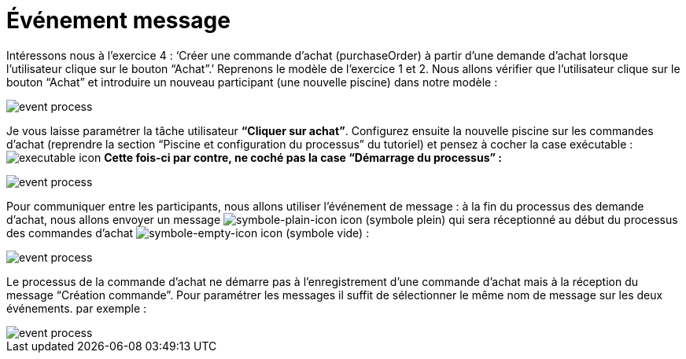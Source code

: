 =  Événement message
:toc-title:
:page-pagination:

Intéressons nous à l’exercice 4 : ‘Créer une commande d’achat (purchaseOrder) à partir d’une demande d’achat lorsque l’utilisateur clique sur le bouton “Achat”.’
Reprenons le modèle de l’exercice 1 et 2.
Nous allons vérifier que l’utilisateur clique sur le bouton “Achat” et introduire un nouveau participant (une nouvelle piscine) dans notre modèle :

image::event_message_bpm.png[event process]

Je vous laisse paramétrer la tâche utilisateur **“Cliquer sur achat”**. Configurez ensuite la nouvelle piscine sur les commandes d’achat (reprendre la section “Piscine et configuration du processus” du tutoriel) et pensez à cocher la case exécutable : image:executable-icon.png[executable icon]
**Cette fois-ci par contre, ne coché pas la case “Démarrage du processus” :**

image::event_message_purchase_order.png[event process]

Pour communiquer entre les participants, nous allons utiliser l’événement de message : à la fin du processus des demande d’achat, nous allons envoyer un message image:symble-plain-icon.png[symbole-plain-icon icon] (symbole plein) qui sera réceptionné au début du processus des commandes d’achat image:symbole-empty-icon.png[symbole-empty-icon icon] (symbole vide) :

image::event_message_bpm_2.png[event process]

Le processus de la commande d’achat ne démarre pas à l’enregistrement d’une commande d’achat mais à la réception du message “Création commande”. Pour paramétrer les messages il suffit de sélectionner le même nom de message sur les deux événements. par exemple :

image::message_event_message.png[event process]
